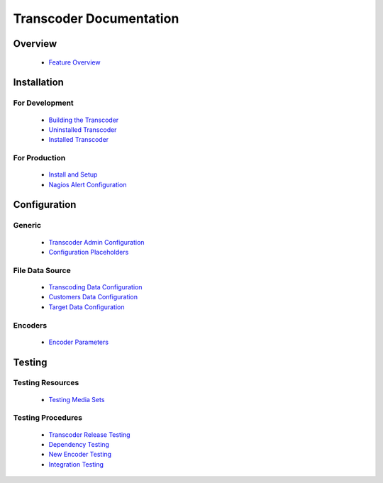 ========================
Transcoder Documentation
========================

Overview
========

 * `Feature Overview`_

Installation
============

For Development
---------------

 * `Building the Transcoder`_
 * `Uninstalled Transcoder`_
 * `Installed Transcoder`_

For Production
--------------

 * `Install and Setup`_
 * `Nagios Alert Configuration`_

Configuration
=============

Generic
-------

 * `Transcoder Admin Configuration`_
 * `Configuration Placeholders`_

File Data Source
----------------

 * `Transcoding Data Configuration`_
 * `Customers Data Configuration`_
 * `Target Data Configuration`_

Encoders
--------

 * `Encoder Parameters`_


Testing
=======

Testing Resources
-----------------

 * `Testing Media Sets`_

Testing Procedures
------------------

 * `Transcoder Release Testing`_
 * `Dependency Testing`_
 * `New Encoder Testing`_
 * `Integration Testing`_


.. _Feature Overview: overview/features.rst

.. _Building the Transcoder: installation/build.rst
.. _Uninstalled Transcoder: installation/uninstalled.rst
.. _Installed Transcoder: installation/installed.rst

.. _Install and Setup: installation/production.rst
.. _Nagios Alert Configuration: installation/nagios-config.rst

.. _Transcoder Admin Configuration: configuration/admin-config.rst
.. _Configuration Placeholders: configuration/placeholders.rst
.. _Transcoding Data Configuration: configuration/file-source/transcoder-config.rst
.. _Customers Data Configuration: configuration/file-source/customer-config.rst
.. _Target Data Configuration: configuration/file-source/target-config.rst
.. _Encoder Parameters: configuration/encoder-config.rst

.. _Testing Media Sets: testing/media-sets.rst
.. _Transcoder Release Testing: testing/release-testing.rst
.. _Dependency Testing: testing/dependency-testing.rst
.. _New Encoder Testing: testing/encoder-testing.rst
.. _Integration Testing: testing/integration-testing.rst

